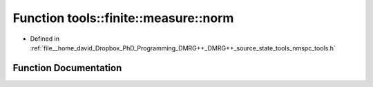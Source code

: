 .. _exhale_function_namespacetools_1_1finite_1_1measure_1af8a40ef6c20e8ca83cdc5e8c238f9340:

Function tools::finite::measure::norm
=====================================

- Defined in :ref:`file__home_david_Dropbox_PhD_Programming_DMRG++_DMRG++_source_state_tools_nmspc_tools.h`


Function Documentation
----------------------


.. doxygenfunction:: tools::finite::measure::norm(const class_finite_state&)
